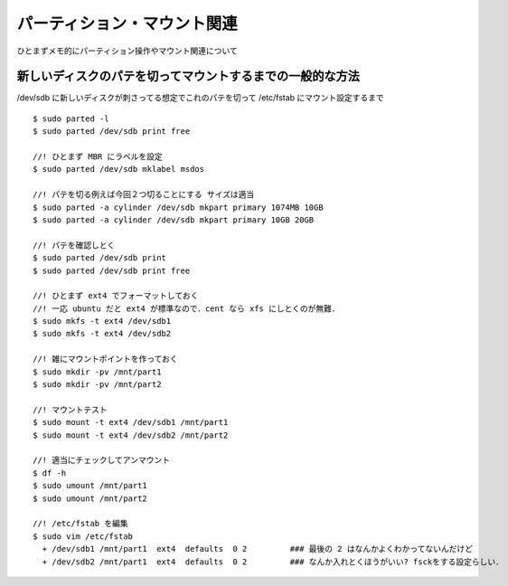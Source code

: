 =====================================
パーティション・マウント関連
=====================================

ひとまずメモ的にパーティション操作やマウント関連について



新しいディスクのパテを切ってマウントするまでの一般的な方法
======================================================================

/dev/sdb に新しいディスクが刺さってる想定でこれのパテを切って /etc/fstab にマウント設定するまで

::
  
  $ sudo parted -l
  $ sudo parted /dev/sdb print free
    
  //! ひとまず MBR にラベルを設定
  $ sudo parted /dev/sdb mklabel msdos

  //! パテを切る例えば今回２つ切ることにする サイズは適当
  $ sudo parted -a cylinder /dev/sdb mkpart primary 1074MB 10GB
  $ sudo parted -a cylinder /dev/sdb mkpart primary 10GB 20GB

  //! パテを確認しとく
  $ sudo parted /dev/sdb print
  $ sudo parted /dev/sdb print free

  //! ひとまず ext4 でフォーマットしておく
  //! 一応 ubuntu だと ext4 が標準なので．cent なら xfs にしとくのが無難．
  $ sudo mkfs -t ext4 /dev/sdb1
  $ sudo mkfs -t ext4 /dev/sdb2

  //! 雑にマウントポイントを作っておく
  $ sudo mkdir -pv /mnt/part1
  $ sudo mkdir -pv /mnt/part2

  //! マウントテスト
  $ sudo mount -t ext4 /dev/sdb1 /mnt/part1
  $ sudo mount -t ext4 /dev/sdb2 /mnt/part2

  //! 適当にチェックしてアンマウント
  $ df -h 
  $ sudo umount /mnt/part1
  $ sudo umount /mnt/part2

  //! /etc/fstab を編集
  $ sudo vim /etc/fstab
    + /dev/sdb1 /mnt/part1  ext4  defaults  0 2         ### 最後の 2 はなんかよくわかってないんだけど
    + /dev/sdb2 /mnt/part1  ext4  defaults  0 2         ### なんか入れとくほうがいい? fsckをする設定らしい．





